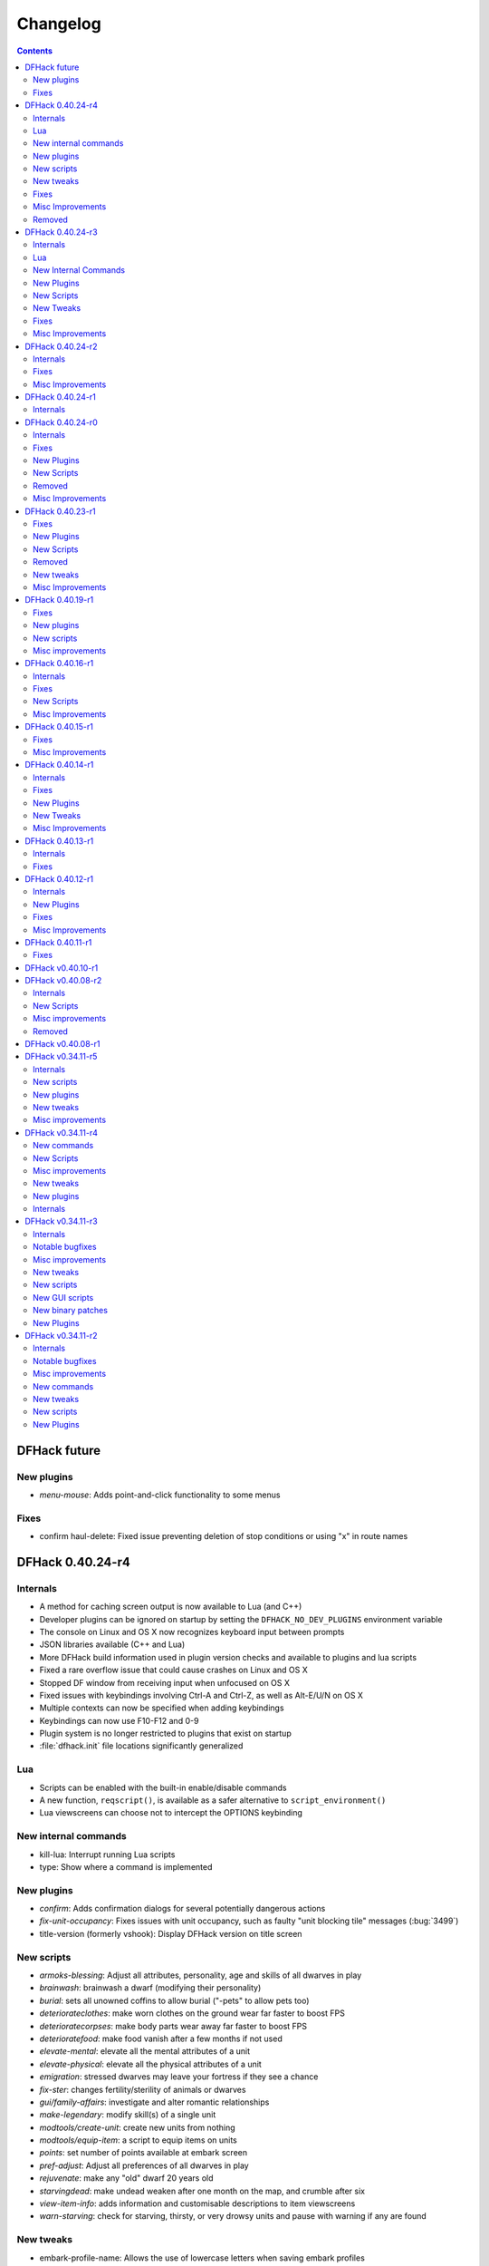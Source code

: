 .. comment
    This is the changelog file for DFHack.  If you add or change anything, note
    it here under the heading "DFHack Future", in the appropriate section.
    Items within each section are listed in alphabetical order to minimise merge
    conflicts.  Try to match the style and level of detail of the other entries.

    Sections for each release are added as required, and consist solely of the
    following in order as subheadings::

        Internals
        Lua
        New [Internal Commands | Plugins | Scripts | Tweaks]
        Fixes
        Misc Improvements
        Removed

    When referring to a script, plugin, or command, use backticks (```) to
    create a link to the relevant documentation - and check that the docs are
    still up to date!

    When adding a new release, change "DFHack future" to the appropriate title
    before releasing, and then add a new "DFHack future" section after releasing.


#########
Changelog
#########

.. contents::
   :depth: 2

DFHack future
=============

New plugins
-----------
- `menu-mouse`: Adds point-and-click functionality to some menus

Fixes
-----
- confirm haul-delete: Fixed issue preventing deletion of stop conditions or using "x" in route names

DFHack 0.40.24-r4
=================

Internals
---------
- A method for caching screen output is now available to Lua (and C++)
- Developer plugins can be ignored on startup by setting the ``DFHACK_NO_DEV_PLUGINS`` environment variable
- The console on Linux and OS X now recognizes keyboard input between prompts
- JSON libraries available (C++ and Lua)
- More DFHack build information used in plugin version checks and available to plugins and lua scripts
- Fixed a rare overflow issue that could cause crashes on Linux and OS X
- Stopped DF window from receiving input when unfocused on OS X
- Fixed issues with keybindings involving Ctrl-A and Ctrl-Z, as well as Alt-E/U/N on OS X
- Multiple contexts can now be specified when adding keybindings
- Keybindings can now use F10-F12 and 0-9
- Plugin system is no longer restricted to plugins that exist on startup
- :file:`dfhack.init` file locations significantly generalized

Lua
---
- Scripts can be enabled with the built-in enable/disable commands
- A new function, ``reqscript()``, is available as a safer alternative to ``script_environment()``
- Lua viewscreens can choose not to intercept the OPTIONS keybinding

New internal commands
---------------------
- kill-lua: Interrupt running Lua scripts
- type: Show where a command is implemented

New plugins
-----------
- `confirm`: Adds confirmation dialogs for several potentially dangerous actions
- `fix-unit-occupancy`: Fixes issues with unit occupancy, such as faulty "unit blocking tile" messages (:bug:`3499`)
- title-version (formerly vshook): Display DFHack version on title screen

New scripts
-----------
- `armoks-blessing`: Adjust all attributes, personality, age and skills of all dwarves in play
- `brainwash`: brainwash a dwarf (modifying their personality)
- `burial`:  sets all unowned coffins to allow burial ("-pets" to allow pets too)
- `deteriorateclothes`: make worn clothes on the ground wear far faster to boost FPS
- `deterioratecorpses`: make body parts wear away far faster to boost FPS
- `deterioratefood`: make food vanish after a few months if not used
- `elevate-mental`: elevate all the mental attributes of a unit
- `elevate-physical`: elevate all the physical attributes of a unit
- `emigration`: stressed dwarves may leave your fortress if they see a chance
- `fix-ster`:  changes fertility/sterility of animals or dwarves
- `gui/family-affairs`: investigate and alter romantic relationships
- `make-legendary`: modify skill(s) of a single unit
- `modtools/create-unit`: create new units from nothing
- `modtools/equip-item`: a script to equip items on units
- `points`:  set number of points available at embark screen
- `pref-adjust`: Adjust all preferences of all dwarves in play
- `rejuvenate`: make any "old" dwarf 20 years old
- `starvingdead`: make undead weaken after one month on the map, and crumble after six
- `view-item-info`:  adds information and customisable descriptions to item viewscreens
- `warn-starving`:  check for starving, thirsty, or very drowsy units and pause with warning if any are found

New tweaks
----------
- embark-profile-name: Allows the use of lowercase letters when saving embark profiles
- kitchen-keys: Fixes DF kitchen meal keybindings
- kitchen-prefs-color: Changes color of enabled items to green in kitchen preferences
- kitchen-prefs-empty: Fixes a layout issue with empty kitchen tabs

Fixes
-----
- Plugins with vmethod hooks can now be reloaded on OS X
- Lua's ``os.system()`` now works on OS X
- Fixed default arguments in Lua gametype detection functions
- Circular lua dependencies (reqscript/script_environment) fixed
- Prevented crash in ``Items::createItem()``
- `buildingplan`: Now supports hatch covers
- `gui/create-item`: fixed assigning quality to items, made :kbd:`Esc` work properly
- `gui/gm-editor`: handles lua tables properly
- help: now recognizes built-in commands, like "help"
- `manipulator`: fixed crash when selecting custom professions when none are found
- `remotefortressreader`: fixed crash when attempting to send map info when no map was loaded
- `search-plugin`: fixed crash in unit list after cancelling a job; fixed crash when disabling stockpile category after searching in a subcategory
- `stockpiles`: now checks/sanitizes filenames when saving
- `stocks`: fixed a crash when right-clicking
- `steam-engine`: fixed a crash on arena load; number keys (e.g. 2/8) take priority over cursor keys when applicable
- tweak fps-min fixed
- tweak farm-plot-select: Stopped controls from appearing when plots weren't fully built
- `workflow`: Fixed some issues with stuck jobs. Existing stuck jobs must be cancelled and re-added
- `zone`: Fixed a crash when using ``zone set`` (and a few other potential crashes)

Misc Improvements
-----------------
- DFHack documentation:

    - massively reorganised, into files of more readable size
    - added many missing entries
    - indexes, internal links, offline search all documents
    - includes documentation of linked projects (df-structures, third-party scripts)
    - better HTML generation with Sphinx
    - documentation for scripts now located in source files

- `autolabor`:

    - Stopped modification of labors that shouldn't be modified for brokers/diplomats
    - Prioritize skilled dwarves more efficiently
    - Prevent dwarves from running away with tools from previous jobs

- `automaterial`: Fixed several issues with constructions being allowed/disallowed incorrectly when using box-select
- `dwarfmonitor`:

    - widgets' positions, formats, etc. are now customizable (see Readme)
    - weather display now separated from the date display
    - New mouse cursor widget

- `gui/dfstatus`: Can enable/disable individual categories and customize metal bar list
- `full-heal`: ``-r`` option removes corpses
- `gui/gm-editor`

    - Pointers can now be displaced
    - Added some useful aliases: "item" for the selected item, "screen" for the current screen, etc.
    - Now avoids errors with unrecognized types

- `gui/hack-wish`: renamed to `gui/create-item`
- "keybinding list" accepts a context
- `lever`:

    - Lists lever names
    - "lever pull" can be used to pull the currently-selected lever

- memview: Fixed display issue
- `modtools/create-item`: arguments are named more clearly, and you can specify the creator to be the unit with id ``df.global.unit_next_id-1`` (useful in conjunction with `modtools/create-unit`)
- nyan: Can now be stopped with dfhack-run
- plug: lists all plugins; shows state and number of commands in plugins
- `prospect`: works from within command-prompt
- `quicksave`: Restricted to fortress mode
- `remotefortressreader`: Exposes more information
- `search-plugin`:

    - Supports noble suggestion screen (e.g. suggesting a baron)
    - Supports fortress mode loo[k] menu
    - Recognizes ? and ; keys

- `stocks`: can now match beginning and end of item names
- `teleport`: Fixed cursor recognition
- `tidlers`, `twaterlvl`: now implemented by scripts instead of a plugin
- `tweak`:

    - debug output now logged to stderr.log instead of console - makes DFHack start faster
    - farm-plot-select: Fixed issues with selecting undiscovered crops

- `workflow`: Improved handling of plant reactions

Removed
-------
- `embark-tools` nano: 1x1 embarks are now possible in vanilla 0.40.24

DFHack 0.40.24-r3
=================

Internals
---------
- Ruby library now included on OS X - Ruby scripts should work on OS X 10.10
- libstdc++ should work with older versions of OS X
- Added support for ``onLoadMap.init``/``onUnloadMap.init`` scripts
- game type detection functions are now available in the World module
- The ``DFHACK_LOG_MEM_RANGES`` environment variable can be used to log information to ``stderr.log`` on OS X
- Fixed adventure mode menu names
- Fixed command usage information for some commands

Lua
---
- Lua scripts will only be reloaded if necessary
- Added a ``df2console()`` wrapper, useful for printing DF (CP437-encoded) text to the console in a portable way
- Added a ``strerror()`` wrapper

New Internal Commands
---------------------
- `hide`, `show`:  hide and show the console on Windows
- `sc-script`:  Allows additional scripts to be run when certain events occur (similar to onLoad*.init scripts)

New Plugins
-----------
- `autohauler`:  A hauling-only version of autolabor

New Scripts
-----------
- `modtools/reaction-product-trigger`:  triggers callbacks when products are produced (contrast with when reactions complete)

New Tweaks
----------
- `fps-min <tweak>`:  Fixes the in-game minimum FPS setting
- `shift-8-scroll <tweak>`:  Gives Shift+8 (or ``*``) priority when scrolling menus, instead of scrolling the map
- `tradereq-pet-gender <tweak>`:  Displays pet genders on the trade request screen

Fixes
-----
- Fixed game type detection in `3dveins`, `gui/create-item`, `reveal`, `seedwatch`
- PRELOAD_LIB:  More extensible on Linux
- `add-spatter`, `eventful`:  Fixed crash on world load
- `add-thought`:  Now has a proper subthought arg.
- `building-hacks`:  Made buildings produce/consume correct amount of power
- `fix-armory`:  compiles and is available again (albeit with issues)
- `gui/gm-editor`:  Added search option (accessible with "s")
- `hack-wish <gui/create-item>`:  Made items stack properly.
- `modtools/skill-change`:  Made level granularity work properly.
- `show-unit-syndromes`:  should work
- `stockflow`:

  - Fixed error message in Arena mode
  - no longer checks the DF version
  - fixed ballistic arrow head orders
  - convinces the bookkeeper to update records more often'

- `zone`:  Stopped crash when scrolling cage owner list

Misc Improvements
-----------------
- `autolabor`:  A negative pool size can be specified to use the most unskilled dwarves
- `building-hacks`:

  - Added a way to allow building to work even if it consumes more power than is available.
  - Added setPower/getPower functions.

- `catsplosion`:  Can now trigger pregnancies in (most) other creatures
- `exportlegends`:  ``info`` and ``all`` options export ``legends_plus.xml`` with more data for legends utilities
- `manipulator`:

  - Added ability to edit nicknames/profession names
  - added "Job" as a View Type, in addition to "Profession" and "Squad"
  - added custom profession templates with masking

- `remotefortressreader`:  Exposes more information


DFHack 0.40.24-r2
=================

Internals
---------
- Lua scripts can set environment variables of each other with dfhack.run_script_with_env.
- Lua scripts can now call each others internal nonlocal functions with dfhack.script_environment(scriptName).functionName(arg1,arg2).
- `eventful`: Lua reactions no longer require LUA_HOOK as a prefix; you can register a callback for the completion of any reaction with a name
- Filesystem module now provides file access/modification times and can list directories (normally and recursively)
- Units Module: New functions::

    isWar
    isHunter
    isAvailableForAdoption
    isOwnCiv
    isOwnRace
    getRaceName
    getRaceNamePlural
    getRaceBabyName
    getRaceChildName
    isBaby
    isChild
    isAdult
    isEggLayer
    isGrazer
    isMilkable
    isTrainableWar
    isTrainableHunting
    isTamable
    isMale
    isFemale
    isMerchant
    isForest
    isMarkedForSlaughter

- Buildings Module: New Functions::

    isActivityZone
    isPenPasture
    isPitPond
    isActive
    findPenPitAt

Fixes
-----
- ``dfhack.run_script`` should correctly find save-specific scripts now.
- `add-thought`: updated to properly affect stress.
- `hfs-pit`: should work now
- `autobutcher`: takes gelding into account
- init.lua existence checks should be more reliable (notably when using non-English locales)

Misc Improvements
-----------------
Multiline commands are now possible inside dfhack.init scripts. See :file:`dfhack.init-example` for example usage.


DFHack 0.40.24-r1
=================

Internals
---------
CMake shouldn't cache DFHACK_RELEASE anymore. People may need to manually update/delete their CMake cache files to get rid of it.


DFHack 0.40.24-r0
=================

Internals
---------
- `EventManager`: fixed crash error with EQUIPMENT_CHANGE event.
- key modifier state exposed to Lua (ie :kbd:`Ctrl`, :kbd:`Alt`, :kbd:`Shift`)

Fixes
-----
``dfhack.sh`` can now be run from other directories on OS X

New Plugins
-----------
- `blueprint`: export part of your fortress to quickfort .csv files

New Scripts
-----------
- `hotkey-notes`:  print key, name, and jump position of hotkeys

Removed
-------
- embark.lua
- needs_porting/*

Misc Improvements
-----------------
Added support for searching more lists


DFHack 0.40.23-r1
=================

Internals
- plugins will not be loaded if globals they specify as required are not located (should prevent some crashes)

Fixes
-----
- Fixed numerous (mostly Lua-related) crashes on OS X by including a more up-to-date libstdc++
- :kbd:`Alt` should no longer get stuck on Windows (and perhaps other platforms as well)
- `gui/advfort` works again
- `autobutcher`: takes sexualities into account
- devel/export-dt-ini: Updated for 0.40.20+
- `digfort`: now checks file type and existence
- `exportlegends`: Fixed map export
- `full-heal`: Fixed a problem with selecting units in the GUI
- `gui/hack-wish`: Fixed restrictive material filters
- `mousequery`: Changed box-select key to Alt+M
- `dwarfmonitor`: correct date display (month index, separator)
- `putontable`: added to the readme
- `siren` should work again
- stderr.log: removed excessive debug output on OS X
- `trackstop`: No longer prevents cancelling the removal of a track stop or roller.
- Fixed a display issue with ``PRINT_MODE:TEXT``
- Fixed a symbol error (MapExtras::BiomeInfo::MAX_LAYERS) when compiling DFHack in Debug mode

New Plugins
-----------
- `fortplan`: designate construction of (limited) buildings from .csv file, quickfort-style

New Scripts
-----------
- `gui/stockpiles`: an in-game interface for saving and loading stockpile settings files.
- `position`: Reports the current date, time, month, and season, plus some location info.  Port/update of position.py
- `hfs-pit`: Digs a hole to hell under the cursor.  Replaces needs_porting/hellhole.cpp

Removed
-------
- embark.lua: Obsolete, use `embark-tools`

New tweaks
----------
- `eggs-fertile <tweak>`: Displays an egg fertility indicator on nestboxes
- `max-wheelbarrow <tweak>`: Allows assigning more than 3 wheelbarrows to a stockpile

Misc Improvements
-----------------
- `embark-tools`: Added basic mouse support on the local map
- Made some adventure mode keybindings in :file:`dfhack.init-example` only work in adventure mode
- `gui/companion-order`: added a default keybinding
- further work on needs_porting


DFHack 0.40.19-r1
=================

Fixes
-----
- `modtools/reaction-trigger`: fixed typo
- `modtools/item-trigger`: should now work with item types

New plugins
-----------
- `savestock, loadstock <stocksettings>`: save and load stockpile settings across worlds and saves

New scripts
-----------
- `remove-stress`: set selected or all units unit to -1,000,000 stress (this script replaces removebadthoughts)

Misc improvements
-----------------
- `command-prompt`: can now access selected items, units, and buildings
- `autolabor`: add an optional talent pool parameter


DFHack 0.40.16-r1
=================

Internals
---------
- `EventManager` should handle INTERACTION triggers a little better. It still can get confused about who did what but only rarely.
- `EventManager` should no longer trigger REPORT events for old reports after loading a save.
- lua/persist-table: a convenient way of using persistent tables of arbitrary structure and dimension in Lua

Fixes
-----
- `mousequery`: Disabled when linking levers
- `stocks`: Melting should work now
- `full-heal`: Updated with proper argument handling
- `modtools/reaction-trigger-transition`: should produce the correct syntax now
- `superdwarf`: should work better now
- `forum-dwarves`: update for new df-structures changes

New Scripts
-----------
- `adaptation`: view or set the cavern adaptation level of your citizens
- `add-thought`: allows the user to add thoughts to creatures.
- `gaydar`: detect the sexual orientation of units on the map
- `markdown`: Save a copy of a text screen in markdown (for reddit among others).
- devel/all-bob: renames everyone Bob to help test interaction-trigger

Misc Improvements
-----------------
- `autodump`: Can now mark a stockpile for auto-dumping (similar to automelt and autotrade)
- `buildingplan`: Can now auto-allocate rooms to dwarves with specific positions (e.g. expedition leader, mayor)
- `dwarfmonitor`: now displays a weather indicator and date
- lua/syndrome-util, `modtools/add-syndrome`: now you can remove syndromes by SYN_CLASS
- No longer write empty :file:`.history` files


DFHack 0.40.15-r1
=================

Fixes
-----
- mousequery: Fixed behavior when selecting a tile on the lowest z-level

Misc Improvements
-----------------
- `EventManager`: deals with frame_counter getting reset properly now.
- `modtools/item-trigger`: fixed equip/unequip bug and corrected minor documentation error
- `teleport`: Updated with proper argument handling and proper unit-at-destination handling.
- `autotrade`: Removed the newly obsolete :guilabel:`Mark all` functionality.
- `search-plugin`: Adapts to the new trade screen column width
- `tweak fast-trade <tweak>`: Switching the fast-trade keybinding to Shift-Up/Shift-Down, due to Select All conflict


DFHack 0.40.14-r1
=================

Internals
---------
- The DFHack console can now be disabled by setting the DFHACK_DISABLE_CONSOLE environment variable: ``DFHACK_DISABLE_CONSOLE=1 ./dfhack``

Fixes
-----
- Stopped duplicate load/unload events when unloading a world
- Stopped ``-e`` from being echoed when DFHack quits on Linux
- `automelt`: now uses a faster method to locate items
- `autotrade`: "Mark all" no longer double-marks bin contents
- `drain-aquifer`: new script replaces the buggy plugin
- `embark-tools`: no longer conflicts with keys on the notes screen
- `fastdwarf`: Fixed problems with combat/attacks
- `forum-dwarves`: should work now
- `manipulator`: now uses a stable sort, allowing sorting by multiple categories
- `rendermax`: updated to work with 0.40

New Plugins
-----------
- `trackstop`: Shows track stop friction and dump direction in its :kbd:`q` menu

New Tweaks
----------
- farm-plot-select: Adds "Select all" and "Deselect all" options to farm plot menus
- import-priority-category: Allows changing the priority of all goods in a category when discussing an import agreement with the liaison
- manager-quantity: Removes the limit of 30 jobs per manager order
- civ-view-agreement: Fixes overlapping text on the "view agreement" screen
- nestbox-color: Fixes the color of built nestboxes

Misc Improvements
-----------------
- `exportlegends`: can now handle site maps


DFHack 0.40.13-r1
=================

Internals
---------
- unified spatter structs
- added ruby df.print_color(color, string) method for dfhack console

Fixes
-----
- no more ``-e`` after terminating
- fixed `superdwarf`


DFHack 0.40.12-r1
=================

Internals
---------
- support for global :file:`onLoadWorld.init` and :file:`onUnloadWorld.init` files, called when loading and unloading a world
- Close file after loading a binary patch.

New Plugins
-----------
- `hotkeys`: Shows ingame viewscreen with all dfhack keybindings active in current mode.
- `automelt`: allows marking stockpiles so any items placed in them will be designated for melting

Fixes
-----
- possible crash fixed for `gui/hack-wish`
- `search-plugin`: updated to not conflict with BUILDJOB_SUSPEND
- `workflow`: job_material_category -> dfhack_material_category

Misc Improvements
-----------------
- now you can use ``@`` to print things in interactive Lua with subtley different semantics
- optimizations for stockpiles for `autotrade` and `stockflow`
- updated `exportlegends` to work with new maps, dfhack 40.11 r1+


DFHack 0.40.11-r1
=================

Internals
- Plugins on OS X now use ``.plug.dylib` as an extension instead of ``.plug.so``

Fixes
-----
- `3dveins`: should no longer hang/crash on specific maps
- `autotrade`, `search-plugin`: fixed some layout issues
- `deathcause`: updated
- `gui/hack-wish`: should work now
- `reveal`: no longer allocates data for nonexistent map blocks
- Various documentation fixes and updates


DFHack v0.40.10-r1
==================

A few bugfixes.

DFHack v0.40.08-r2
==================

Internals
---------
- supported per save script folders
- Items module: added createItem function
- Sorted CMakeList for plugins and plugins/devel
- diggingInvaders no longer builds if plugin building is disabled
- `EventManager`: EQUIPMENT_CHANGE now triggers for new units.  New events::

            ON_REPORT
            UNIT_ATTACK
            UNLOAD
            INTERACTION

New Scripts
-----------
- lua/repeat-util: makes it easier to make things repeat indefinitely
- lua/syndrome-util: makes it easier to deal with unit syndromes
- forum-dwarves: helps copy df viewscreens to a file
- full-heal: fully heal a unit
- remove-wear: removes wear from all items in the fort
- repeat: repeatedly calls a script or a plugin
- ShowUnitSyndromes: shows syndromes affecting units and other relevant info
- teleport: teleports units
- devel/print-args
- fix/blood-del: makes it so civs don't bring barrels full of blood ichor or goo
- fix/feeding-timers: reset the feeding timers of all units
- gui/hack-wish: creates items out of any material
- gui/unit-info-viewer: displays information about units
- modtools/add-syndrome: add a syndrome to a unit or remove one
- modtools/anonymous-script: execute an lua script defined by a string. Useful for the ``*-trigger`` scripts.
- modtools/force: forces events: caravan, migrants, diplomat, megabeast, curiousbeast, mischievousbeast, flier, siege, nightcreature
- modtools/item-trigger: triggers commands based on equipping, unequipping, and wounding units with items
- modtools/interaction-trigger: triggers commands when interactions happen
- modtools/invader-item-destroyer: destroys invaders' items when they die
- modtools/moddable-gods: standardized version of Putnam's moddable gods script
- modtools/projectile-trigger: standardized version of projectileExpansion
- modtools/reaction-trigger: trigger commands when custom reactions complete; replaces autoSyndrome
- modtools/reaction-trigger-transition: a tool for converting mods from autoSyndrome to reaction-trigger
- modtools/random-trigger: triggers random scripts that you register
- modtools/skill-change: for incrementing and setting skills
- modtools/spawn-flow: creates flows, like mist or dragonfire
- modtools/syndrome-trigger: trigger commands when syndromes happen
- modtools/transform-unit: shapeshifts a unit, possibly permanently

Misc improvements
-----------------
- new function in utils.lua for standardized argument processing

Removed
-------
- digmat.rb: digFlood does the same functionality with less FPS impact
- scripts/invasionNow: scripts/modtools/force.lua does it better
- autoSyndrome replaced with scripts/modtools/reaction-trigger.lua
- syndromeTrigger replaced with scripts/modtools/syndrome-trigger.lua
- devel/printArgs plugin converted to scripts/devel/print-args.lua
- outsideOnly plugin replaced by modtools/outside-only


DFHack v0.40.08-r1
==================

Was a mistake. Don't use it.

DFHack v0.34.11-r5
==================

Internals
---------
- support for calling a lua function via a protobuf request (demonstrated by dfhack-run --lua).
- support for basic filesystem operations (e.g. chdir, mkdir, rmdir, stat) in C++ and Lua
- Lua API for listing files in directory. Needed for mod-manager.
- Lua API for creating unit combat reports and writing to gamelog.
- Lua API for running arbitrary DFHack commands
- support for multiple ``raw/init.d/*.lua`` init scripts in one save.
- eventful now has a more friendly way of making custom sidebars
- on Linux and OS X the console now supports moving the cursor back and forward by a whole word.

New scripts
-----------
- gui/mod-manager: allows installing/uninstalling mods into df from df/mods directory.
- gui/clone-uniform: duplicates the currently selected uniform in the military screen.
- fix/build-location: partial work-around for bug 5991 (trying to build wall while standing on it)
- undump-buildings: removes dump designation from materials used in buildings.
- exportlegends: exports data from legends mode, allowing a set-and-forget export of large worlds.
- log-region: each time a fort is loaded identifying information will be written to the gamelog.
- dfstatus: show an overview of critical stock quantities, including food, drinks, wood, and bars.
- command-prompt: a dfhack command prompt in df.

New plugins
-----------
- rendermax: replace the renderer with something else, eg ``rendermax light``- a lighting engine
- automelt: allows marking stockpiles for automelt (i.e. any items placed in stocpile will be designated for melting)
- embark-tools: implementations of Embark Anywhere, Nano Embark, and a few other embark-related utilities
- building-hacks: Allows to add custom functionality and/or animations to buildings.
- petcapRemover: triggers pregnancies in creatures so that you can effectively raise the default pet population cap
- 'plant create': spawn a new shrub under the cursor

New tweaks
----------
- craft-age-wear: make crafted items wear out with time like in old versions (bug 6003)
- adamantine-cloth-wear: stop adamantine clothing from wearing out (bug 6481)
- confirm-embark: adds a prompt before embarking (on the "prepare carefully" screen)

Misc improvements
-----------------
- plant: move the 'grow', 'extirpate' and 'immolate' commands as 'plant' subcommands
- digfort: improved csv parsing, add start() comment handling
- exterminate: allow specifying a caste (exterminate gob:male)
- createitem: in adventure mode it now defaults to the controlled unit as maker.
- autotrade: adds "(Un)mark All" options to both panes of trade screen.
- mousequery: several usability improvements.
- mousequery: show live overlay (in menu area) of what's on the tile under the mouse cursor.
- search: workshop profile search added.
- dwarfmonitor: add screen to summarise preferences of fortress dwarfs.
- getplants: add autochop function to automate woodcutting.
- stocks: added more filtering and display options.

- Siege engine plugin:

    - engine quality and distance to target now affect accuracy
    - firing the siege engine at a target produces a combat report
    - improved movement speed computation for meandering units
    - operators in Prepare To Fire mode are released from duty once hungry/thirsty if there is a free replacement


DFHack v0.34.11-r4
==================

New commands
------------
- diggingInvaders - allows invaders to dig and/or deconstruct walls and buildings in order to get at your dwarves.
- digFlood - automatically dig out specified veins as they are revealed
- enable, disable - Built-in commands that can be used to enable/disable many plugins.
- restrictice - Restrict traffic on squares above visible ice.
- restrictliquid - Restrict traffic on every visible square with liquid.
- treefarm - automatically chop trees and dig obsidian

New Scripts
-----------
- autobutcher: A GUI front-end for the autobutcher plugin.
- invasionNow: trigger an invasion, or many
- locate_ore: scan the map for unmined ore veins
- masspit: designate caged creatures in a zone for pitting
- multicmd: run a sequence of dfhack commands, separated by ';'
- startdwarf: change the number of dwarves for a new embark
- digmat: dig veins/layers tile by tile, as discovered

Misc improvements
-----------------
- autoSyndrome:

    - disable by default
    - reorganized special tags
    - minimized error spam
    - reset policies: if the target already has an instance of the syndrome you can skip,
      add another instance, reset the timer, or add the full duration to the time remaining

- core: fix SC_WORLD_(UN)LOADED event for arena mode
- exterminate: renamed from slayrace, add help message, add butcher mode
- fastdwarf: fixed bug involving fastdwarf and teledwarf being on at the same time
- magmasource: rename to ``source``, allow water/magma sources/drains
- ruby: add df.dfhack_run "somecommand"
- syndromeTrigger: replaces and extends trueTransformation. Can trigger things when syndromes are added for any reason.
- tiletypes: support changing tile material to arbitrary stone.
- workNow: can optionally look for jobs when jobs are completed

New tweaks
----------
- hive-crash: Prevent crash if bees die in a hive with ungathered products (bug 6368).

New plugins
-----------
- 3dveins: Reshapes all veins on the map in a way that flows between Z levels. May be unstable. Backup before using.
- autotrade: Automatically send items in marked stockpiles to trade depot, when trading is possible.
- buildingplan: Place furniture before it's built
- dwarfmonitor: Records dwarf activity to measure fort efficiency
- mousequery: Look and poke at the map elements with the mouse.
- outsideOnly: make raw-specified buildings impossible to build inside
- resume: A plugin to help display and resume suspended constructions conveniently
- stocks: An improved stocks display screen.

Internals
---------
- Core: there is now a per-save dfhack.init file for when the save is loaded, and another for when it is unloaded
- EventManager: fixed job completion detection, fixed removal of TICK events, added EQUIPMENT_CHANGE event
- Lua API for a better random number generator and perlin noise functions.
- Once: easy way to make sure something happens once per run of DF, such as an error message


DFHack v0.34.11-r3
==================

Internals
---------
- support for displaying active keybindings properly.
- support for reusable widgets in lua screen library.
- Maps::canStepBetween: returns whether you can walk between two tiles in one step.
- EventManager: monitors various in game events centrally so that individual plugins
  don't have to monitor the same things redundantly.
- Now works with OS X 10.6.8

Notable bugfixes
----------------
- autobutcher can be re-enabled again after being stopped.
- stopped Dwarf Manipulator from unmasking vampires.
- Stonesense is now fixed on OS X

Misc improvements
-----------------
- fastdwarf: new mode using debug flags, and some internal consistency fixes.
- added a small stand-alone utility for applying and removing binary patches.
- removebadthoughts: add --dry-run option
- superdwarf: work in adventure mode too
- tweak stable-cursor: carries cursor location from/to Build menu.
- deathcause: allow selection from the unitlist screen
- slayrace: allow targetting undeads
- Workflow plugin:

    - properly considers minecarts assigned to routes busy.
    - code for deducing job outputs rewritten in lua for flexibility.
    - logic fix: collecting webs produces silk, and ungathered webs are not thread.
    - items assigned to squads are considered busy, even if not in inventory.
    - shearing and milking jobs are supported, but only with generic MILK or YARN outputs.
    - workflow announces when the stock level gets very low once a season.

- Auto syndrome plugin: A way of automatically applying boiling rock syndromes and calling dfhack commands controlled by raws.
- Infinite sky plugin: Create new z-levels automatically or on request.
- True transformation plugin: A better way of doing permanent transformations that allows later transformations.
- Work now plugin: Makes the game assign jobs every time you pause.

New tweaks
----------
- tweak military-training: speed up melee squad training up to 10x (normally 3-5x).

New scripts
-----------
- binpatch: the same as the stand-alone binpatch.exe, but works at runtime.
- region-pops: displays animal populations of the region and allows tweaking them.
- lua: lua interpreter front-end converted to a script from a native command.
- dfusion: misc scripts with a text based menu.
- embark: lets you embark anywhere.
- lever: list and pull fort levers from the dfhack console.
- stripcaged: mark items inside cages for dumping, eg caged goblin weapons.
- soundsense-season: writes the correct season to gamelog.txt on world load.
- create-items: spawn items
- fix/cloth-stockpile: fixes bug 5739; needs to be run after savegame load every time.

New GUI scripts
---------------
- gui/guide-path: displays the cached path for minecart Guide orders.
- gui/workshop-job: displays inputs of a workshop job and allows tweaking them.
- gui/workflow: a front-end for the workflow plugin (part inspired by falconne).
- gui/assign-rack: works together with a binary patch to fix weapon racks.
- gui/gm-editor: an universal editor for lots of dfhack things.
- gui/companion-order: a adventure mode command interface for your companions.
- gui/advfort: a way to do jobs with your adventurer (e.g. build fort).

New binary patches
------------------
(for use with binpatch)

- armorstand-capacity: doubles the capacity of armor stands.
- custom-reagent-size: lets custom reactions use small amounts of inputs.
- deconstruct-heapfall: stops some items still falling on head when deconstructing.
- deconstruct-teleport: stops items from 16x16 block teleporting when deconstructing.
- hospital-overstocking: stops hospital overstocking with supplies.
- training-ammo: lets dwarves with quiver full of combat-only ammo train.
- weaponrack-unassign: fixes bug that negates work done by gui/assign-rack.

New Plugins
-----------
- fix-armory: Together with a couple of binary patches and the gui/assign-rack script, this plugin makes weapon racks, armor stands, chests and cabinets in properly designated barracks be used again for storage of squad equipment.
- search: Adds an incremental search function to the Stocks, Trading, Stockpile and Unit List screens.
- automaterial: Makes building constructions (walls, floors, fortifications, etc) a little bit easier by saving you from having to trawl through long lists of materials each time you place one.
- Dfusion: Reworked to make use of lua modules, now all the scripts can be used from other scripts.
- Eventful: A collection of lua events, that will allow new ways to interact with df world.

DFHack v0.34.11-r2
==================

Internals
---------
- full support for Mac OS X.
- a plugin that adds scripting in ruby.
- support for interposing virtual methods in DF from C++ plugins.
- support for creating new interface screens from C++ and lua.
- added various other API functions.

Notable bugfixes
----------------
- better terminal reset after exit on linux.
- seedwatch now works on reclaim.
- the sort plugin won't crash on cages anymore.

Misc improvements
-----------------
- autodump: can move items to any walkable tile, not just floors.
- stripcaged: by default keep armor, new dumparmor option.
- zone: allow non-domesticated birds in nestboxes.
- workflow: quality range in constraints.
- cleanplants: new command to remove rain water from plants.
- liquids: can paint permaflow, i.e. what makes rivers power water wheels.
- prospect: pre-embark prospector accounts for caves & magma sea in its estimate.
- rename: supports renaming stockpiles, workshops, traps, siege engines.
- fastdwarf: now has an additional option to make dwarves teleport to their destination.
- Autolabor plugin:

    - can set nonidle hauler percentage.
    - broker excluded from all labors when needed at depot.
    - likewise, anybody with a scheduled diplomat meeting.

New commands
------------
- misery: multiplies every negative thought gained (2x by default).
- digtype: designates every tile of the same type of vein on the map for 'digging' (any dig designation).

New tweaks
----------
- tweak stable-cursor: keeps exact cursor position between d/k/t/q/v etc menus.
- tweak patrol-duty: makes Train orders reduce patrol timer, like the binary patch does.
- tweak readable-build-plate: fix unreadable truncation in unit pressure plate build ui.
- tweak stable-temp: fixes bug 6012; may improve FPS by 50-100% on a slow item-heavy fort.
- tweak fast-heat: speeds up item heating & cooling, thus making stable-temp act faster.
- tweak fix-dimensions: fixes subtracting small amounts from stacked liquids etc.
- tweak advmode-contained: fixes UI bug in custom reactions with container inputs in advmode.
- tweak fast-trade: Shift-Enter for selecting items quckly in Trade and Move to Depot screens.
- tweak military-stable-assign: Stop rightmost list of military->Positions from jumping to top.
- tweak military-color-assigned: In same list, color already assigned units in brown & green.

New scripts
-----------
- fixnaked: removes thoughts about nakedness.
- setfps: set FPS cap at runtime, in case you want slow motion or speed-up.
- siren: wakes up units, stops breaks and parties - but causes bad thoughts.
- fix/population-cap: run after every migrant wave to prevent exceeding the cap.
- fix/stable-temp: counts items with temperature updates; does instant one-shot stable-temp.
- fix/loyaltycascade: fix units allegiance, eg after ordering a dwarf merchant kill.
- deathcause: shows the circumstances of death for a given body.
- digfort: designate areas to dig from a csv file.
- drainaquifer: remove aquifers from the map.
- growcrops: cheat to make farm crops instantly grow.
- magmasource: continuously spawn magma from any map tile.
- removebadthoughts: delete all negative thoughts from your dwarves.
- slayrace: instakill all units of a given race, optionally with magma.
- superdwarf: per-creature fastdwarf.
- gui/mechanisms: browse mechanism links of the current building.
- gui/room-list: browse other rooms owned by the unit when assigning one.
- gui/liquids: a GUI front-end for the liquids plugin.
- gui/rename: renaming stockpiles, workshops and units via an in-game dialog.
- gui/power-meter: front-end for the Power Meter plugin.
- gui/siege-engine: front-end for the Siege Engine plugin.
- gui/choose-weapons: auto-choose matching weapons in the military equip screen.

New Plugins
-----------
- Dwarf Manipulator: Open the unit list, and press 'l' to access a Dwarf Therapist like UI in the game.
- Steam Engine:
  Dwarven Water Reactors don't make any sense whatsoever and cause lag, so this may be
  a replacement for those concerned by it. The plugin detects if a workshop with a
  certain name is in the raws used by the current world, and provides the necessary
  behavior. See ``hack/raw/*_steam_engine.txt`` for the necessary raw definitions.
  Note: Stuff like animal treadmills might be more period, but absolutely can't be
  done with tools dfhack has access to.
- Power Meter:
  When activated, implements a pressure plate modification that detects power in gear
  boxes built on the four adjacent N/S/W/E tiles. The gui/power-meter script implements
  the necessary build configuration UI.
- Siege Engine:
  When enabled and configured via gui/siege-engine, allows aiming siege engines
  at a designated rectangular area with 360 degree fire range and across Z levels;
  this works by rewriting the projectile trajectory immediately after it appears.
  Also supports loading catapults with non-boulder projectiles, taking from a stockpile,
  and restricting operator skill range like with ordinary workshops.
  Disclaimer: not in any way to undermine the future siege update from Toady, but
  the aiming logic of existing engines hasn't been updated since 2D, and is almost
  useless above ground :(. Again, things like making siegers bring their own engines
  is totally out of the scope of dfhack and can only be done by Toady.
- Add Spatter:
  Detects reactions with certain names in the raws, and changes them from adding
  improvements to adding item contaminants. This allows directly covering items
  with poisons. The added spatters are immune both to water and 'clean items'.
  Intended to give some use to all those giant cave spider poison barrels brought
  by the caravans.

